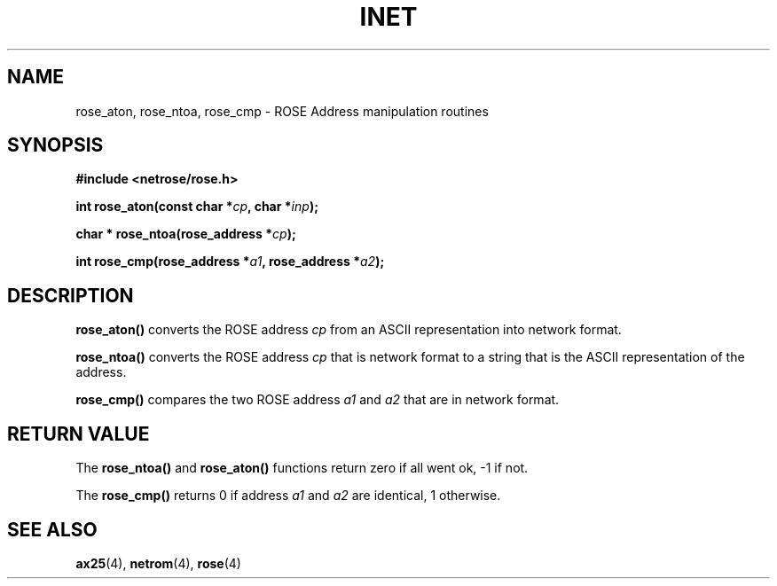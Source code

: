 .TH INET 3  "20 April 1999" "Linux" "Linux Programmer's Manual"
.SH NAME
rose_aton, rose_ntoa, rose_cmp \- ROSE Address manipulation routines
.SH SYNOPSIS
.nf
.B #include <netrose/rose.h>
.sp
.BI "int rose_aton(const char *" cp ", char *" inp ");"
.sp
.BI "char * rose_ntoa(rose_address *" cp ");"
.sp
.BI "int rose_cmp(rose_address *" a1 ", rose_address *" a2 ");"
.fi
.SH DESCRIPTION
\fBrose_aton()\fP converts the ROSE address \fIcp\fP from an ASCII
representation into network format.
.PP
\fBrose_ntoa()\fP converts the ROSE address \fIcp\fP that is 
network format to a string that is the ASCII
representation of the address.
.PP
\fBrose_cmp()\fP compares the two ROSE address \fIa1\fP and \fIa2\fP
that are in network format.
.SH "RETURN VALUE"
The \fBrose_ntoa()\fP and \fBrose_aton()\fP functions return zero if all
went ok, -1 if not.
.PP
The \fBrose_cmp()\fP returns 0 if address \fIa1\fP and \fIa2\fP are identical,
1 otherwise.
.SH "SEE ALSO"
.BR ax25 "(4), " netrom "(4), " rose "(4)"
